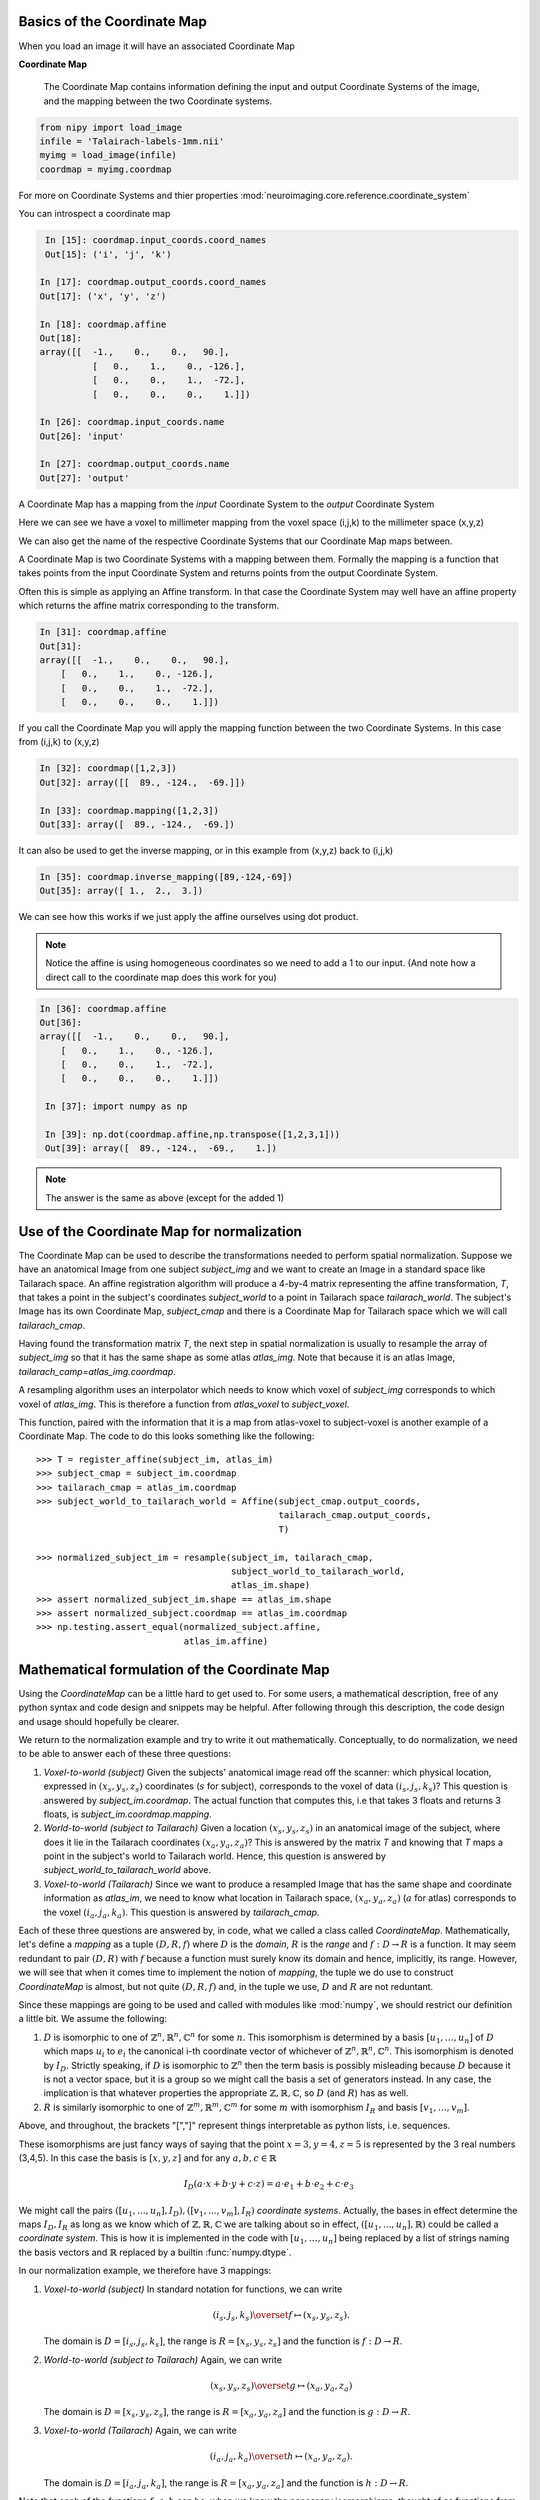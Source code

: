 .. _coordinate_map:

==============================
 Basics of the Coordinate Map
==============================

When you load an image it will have an associated Coordinate Map

**Coordinate Map** 

	     The Coordinate Map contains information defining the input and output
	     Coordinate Systems of the image, and the mapping between the two
	     Coordinate systems.


.. sourcecode::  ipython

  from nipy import load_image
  infile = 'Talairach-labels-1mm.nii'
  myimg = load_image(infile)
  coordmap = myimg.coordmap


For more on Coordinate Systems and thier properties
:mod:`neuroimaging.core.reference.coordinate_system`

You can introspect a coordinate map

.. sourcecode::  ipython

   In [15]: coordmap.input_coords.coord_names
   Out[15]: ('i', 'j', 'k')
  
  In [17]: coordmap.output_coords.coord_names
  Out[17]: ('x', 'y', 'z')

  In [18]: coordmap.affine
  Out[18]: 
  array([[  -1.,    0.,    0.,   90.],
  	    [   0.,    1.,    0., -126.],
            [   0.,    0.,    1.,  -72.],
            [   0.,    0.,    0.,    1.]])

  In [26]: coordmap.input_coords.name
  Out[26]: 'input'

  In [27]: coordmap.output_coords.name
  Out[27]: 'output'

  
A Coordinate Map has a mapping from the *input* Coordinate System to the
*output* Coordinate System

Here we can see we have a voxel to millimeter mapping from the voxel
space (i,j,k) to the millimeter space (x,y,z)

  
We can also get the name of the respective Coordinate Systems that our
Coordinate Map maps between.


A Coordinate Map is two Coordinate Systems with a mapping between
them.  Formally the mapping is a function that takes points from the
input Coordinate System and returns points from the output Coordinate
System.

Often this is simple as applying an Affine transform. In that case the
Coordinate System may well have an affine property which returns the
affine matrix corresponding to the transform. 

.. sourcecode::  ipython

   In [31]: coordmap.affine
   Out[31]: 
   array([[  -1.,    0.,    0.,   90.],
       [   0.,    1.,    0., -126.],
       [   0.,    0.,    1.,  -72.],
       [   0.,    0.,    0.,    1.]])



If you call the Coordinate Map you will apply the mapping function
between the two Coordinate Systems. In this case from (i,j,k) to (x,y,z)

.. sourcecode::  ipython

   In [32]: coordmap([1,2,3])
   Out[32]: array([[  89., -124.,  -69.]])

   In [33]: coordmap.mapping([1,2,3])
   Out[33]: array([  89., -124.,  -69.])


It can also be used to  get the inverse mapping, or in this 
example from (x,y,z) back to (i,j,k)

.. sourcecode::  ipython

   In [35]: coordmap.inverse_mapping([89,-124,-69])
   Out[35]: array([ 1.,  2.,  3.])



We can see how this works if we just apply the affine
ourselves using dot product. 

.. Note::
    
	Notice the affine is using homogeneous coordinates so we
	need to add a 1 to our input. (And note how  a direct call to the 
	coordinate map does this work for you)

.. sourcecode::  ipython

   In [36]: coordmap.affine
   Out[36]: 
   array([[  -1.,    0.,    0.,   90.],
       [   0.,    1.,    0., -126.],
       [   0.,    0.,    1.,  -72.],
       [   0.,    0.,    0.,    1.]])

    In [37]: import numpy as np

    In [39]: np.dot(coordmap.affine,np.transpose([1,2,3,1]))
    Out[39]: array([  89., -124.,  -69.,    1.])

    
.. Note::

   The answer is the same as above (except for the added 1)

===============================================
 Use of the Coordinate Map for normalization
===============================================

The Coordinate Map can be used to describe the transformations
needed to perform spatial normalization. Suppose we have an
anatomical Image from one subject *subject_img* and we want to create
an Image in a standard space like Tailarach space. An
affine registration algorithm will produce a 4-by-4 matrix
representing the affine transformation, *T*, that takes a
point in the subject's coordinates *subject_world* to a point in Tailarach
space *tailarach_world*. The subject's Image has its own Coordinate Map, 
*subject_cmap* and there
is a Coordinate Map for Tailarach space which we will call *tailarach_cmap*.

Having found the transformation matrix *T*, the next step in 
spatial normalization is usually to resample the array of
*subject_img* so that it has the same shape as some atlas
*atlas_img*. Note that because it is an atlas Image, 
*tailarach_camp=atlas_img.coordmap*.


A resampling algorithm uses an interpolator which needs to know
which voxel of *subject_img* corresponds to which voxel of *atlas_img*.
This is therefore a function from *atlas_voxel* to *subject_voxel*.

This function, paired with the information
that it is a map from atlas-voxel to subject-voxel is another example of a Coordinate Map. The code to do this looks something like the following::


   >>> T = register_affine(subject_im, atlas_im)
   >>> subject_cmap = subject_im.coordmap
   >>> tailarach_cmap = atlas_im.coordmap
   >>> subject_world_to_tailarach_world = Affine(subject_cmap.output_coords,
                                                 tailarach_cmap.output_coords,
                                                 T)
   
   >>> normalized_subject_im = resample(subject_im, tailarach_cmap,
                                        subject_world_to_tailarach_world,
		     		        atlas_im.shape)
   >>> assert normalized_subject_im.shape == atlas_im.shape
   >>> assert normalized_subject.coordmap == atlas_im.coordmap
   >>> np.testing.assert_equal(normalized_subject.affine,
                               atlas_im.affine)

===============================================
 Mathematical formulation of the Coordinate Map
===============================================

Using the *CoordinateMap* can be a little hard to get used to. 
For some users, a mathematical description, free of any python
syntax and code design and snippets may be helpful. After following
through this description, the code design and usage should hopefully
be clearer.

We return to the normalization example and try to write
it out mathematically. Conceptually, to
do normalization, we need to be able to answer
each of these three questions:


1. *Voxel-to-world (subject)* Given the subjects' anatomical image read 
   off the scanner: which physical location, expressed in :math:`(x_s,y_s,z_s)` 
   coordinates (:math:`s` for subject), corresponds to the voxel of data :math:`(i_s,j_s,k_s)`?
   This question is answered by *subject_im.coordmap*. The actual function that 
   computes this, i.e that takes 3 floats and returns 3 floats, is *subject_im.coordmap.mapping*.

2. *World-to-world (subject to Tailarach)* Given a location :math:`(x_s,y_s,z_s)` 
   in an anatomical image of the subject, where does it 
   lie in the Tailarach coordinates :math:`(x_a,y_a, z_a)`? This is answered by
   the matrix *T* and knowing that *T* maps 
   a point in the subject's world to Tailarach world. Hence, this question is 
   answered by *subject_world_to_tailarach_world* above. 

3. *Voxel-to-world (Tailarach)* Since we want to produce a resampled Image 
   that has the same shape and coordinate information as *atlas_im*, we need to know 
   what location in Tailarach space, :math:`(x_a,y_a,z_a)` (:math:`a` for atlas)
   corresponds to the voxel :math:`(i_a,j_a,k_a)`. This question is answered
   by *tailarach_cmap*. 

Each of these three questions are answered by, in code, what we called a class called *CoordinateMap*.
Mathematically, let's define a *mapping* as a tuple :math:`(D,R,f)` where
:math:`D` is the *domain*, :math:`R` is the *range* and 
:math:`f:D\rightarrow R` is a function. It may seem redundant to pair 
:math:`(D,R)` with :math:`f` because a function must surely know its domain 
and hence, implicitly, its range.
However, we will see that when it comes time to implement the notion of 
*mapping*, the tuple we do use to construct *CoordinateMap* is almost, but 
not quite :math:`(D,R,f)` and, in the tuple we use, :math:`D` and :math:`R` are not reduntant.

Since these mappings are going to be used and called with
modules like :mod:`numpy`, we should restrict our definition a little bit. We assume the following:

1. :math:`D` is isomorphic to one of :math:`\mathbb{Z}^n, \mathbb{R}^n, \mathbb{C}^n` for some :math:`n`. This isomorphism is determined by
   a basis :math:`[u_1,\dots,u_n]` of :math:`D` which maps :math:`u_i` to :math:`e_i` the
   canonical i-th coordinate vector of whichever of :math:`\mathbb{Z}^n, \mathbb{R}^n, \mathbb{C}^n`. This isomorphism is denoted 
   by :math:`I_D`. Strictly speaking, if :math:`D` is isomorphic to :math:`\mathbb{Z}^n` then   the 
   term basis is possibly misleading because :math:`D` because it is not a vector space, 
   but it is a group so we might call the basis a set of generators instead. In any case, the implication is that whatever
   properties the appropriate :math:`\mathbb{Z},\mathbb{R},\mathbb{C}`, so 
   :math:`D` (and :math:`R`) has as well. 

2. :math:`R` is similarly isomorphic to one of  :math:`\mathbb{Z}^m, \mathbb{R}^m, \mathbb{C}^m` 
   for some :math:`m` with isomorphism :math:`I_R` and basis :math:`[v_1,\dots,v_m]`.

Above, and throughout, the brackets "[","]" represent things interpretable 
as python lists, i.e. sequences.

These isomorphisms are just fancy ways of saying that the point
:math:`x=3,y=4,z=5` is represented by the 3 real numbers (3,4,5). In this 
case the basis is :math:`[x,y,z]` and for any :math:`a,b,c \in \mathbb{R}`

.. math::

   I_D(a\cdot x + b \cdot y + c \cdot z) = a \cdot e_1 + b \cdot e_2 + c \cdot e_3

We might call the pairs :math:`([u_1,...,u_n], I_D), ([v_1,...,v_m], I_R)`  *coordinate systems*. 
Actually, the bases in effect determine the maps :math:`I_D,I_R`
as long as we know which of :math:`\mathbb{Z},\mathbb{R},\mathbb{C}` we are talking about 
so in effect, :math:`([u_1,...,u_n], \mathbb{R})` could be called a *coordinate system*. 
This is how it is implemented in the code with :math:`[u_1, \dots, u_n]` 
being replaced by a list of strings naming the basis vectors
and :math:`\mathbb{R}` replaced by a builtin :func:`numpy.dtype`.

In our normalization example, we therefore have 3 mappings:

1. *Voxel-to-world (subject)* In standard notation for functions, we can write

   .. math::

      (i_s,j_s,k_s) \overset{f}{\mapsto} (x_s,y_s,z_s).

   The domain is :math:`D=[i_s,j_s,k_s]`, the range is :math:`R=[x_s,y_s,z_s]` and the function is :math:`f:D \rightarrow R`.

2. *World-to-world (subject to Tailarach)* Again, we can write

   .. math::

      (x_s,y_s,z_s) \overset{g}{\mapsto} (x_a,y_a,z_a)

   The domain is :math:`D=[x_s,y_s,z_s]`, the range is :math:`R=[x_a,y_a,z_a]` and the function is :math:`g:D \rightarrow R`.

3. *Voxel-to-world (Tailarach)* Again, we can write

   .. math::

      (i_a,j_a,k_a) \overset{h}{\mapsto} (x_a,y_a, z_a).

   The domain is :math:`D=[i_a,j_a,k_a]`, the range is :math:`R=[x_a,y_a,z_a]` and the function is :math:`h:D \rightarrow R`.

Note that each of the functions :math:`f,g,h` can be, when we know the necessary
isomorphisms, thought of as functions from :math:`\mathbb{R}^3` to itself. In fact, that is what we are doing when we write

   .. math::

      (i_a,j_a,k_a) \overset{h}{\mapsto} (x_a,y_a, z_a)

as a function that takes 3 numbers and gives 3 numbers.
Formally, 
these functions that take 3 numbers and return 3 numbers 
can be written as :math:`\tilde{f}=I_R \circ f \circ I_D^{-1}`.
When this is implemented in code, it is actually the functions 
:math:`\tilde{f}, \tilde{g}, \tilde{h}` we specify, rather then :math:`f,g,h`. The
functions :math:`\tilde{f}, \tilde{g}, \tilde{h}`  have domains and 
ranges that are just :math:`\mathbb{R}^3`.
We therefore call a *coordinate map*  a tuple 

.. math::

   ((u_D, \mathbb{R}), (u_R, \mathbb{R}), I_R \circ f \circ I_D^{-1}) 

where :math:`u_D, u_R` are bases for :math:`D,R`, respectively.
It is this object that is implemented in code. There is a simple relationship between *mappings* and *coordinate maps*

.. math::

   ((u_D, \mathbb{R}), (u_R, \mathbb{R}), \tilde{f}) \leftrightarrow (D, R, f=I_R^{-1} \circ \tilde{f} \circ I_D)

Because :math:`\tilde{f}, \tilde{g}, \tilde{h}` are just functions from :math:`\mathbb{R}^3` to itself, they can all 
be composed with one another. But,
from our description of the functions above, we know that
only certain compositions make sense and others do not, such as
:math:`g \circ h`. Compositions that do make sense include

1. :math:`h^{-1} \circ g` which :math:`(i_a,j_a, k_a)` voxel corresponds to the point :math:`(x_s,y_s,z_s)`?

2. :math:`g \circ f` which :math:`(x_a,y_a,z_a)` corresponds to the voxel :math:`(i,j,k)`?

The composition that is used in the normalization example is :math:`w = f^{-1} \circ g^{-1} \circ h` which is a function

.. math::
   
   (i_a, j_a, k_a) \overset{w}{\mapsto} (i_s, j_s, k_s)

This function, or more correctly its representation :math:`\tilde{w}` that takes 3 floats to 3 floats,
is passed directly to :func:`scipy.ndimage.map_coordinates`.


Manipulating mappings, coordinate systems and coordinate maps
=============================================================

In order to solve our normalization
problem, we will definitely need to compose functions. We may want
to carry out other formal operations as well. Before describing
operations on mappings, we describe the operations you might
want to consider on coordinate systems.

Coordinate systems
------------------

1. *Reorder*: This is just a reordering of the basis, i.e. :math:`([u_1,u_2,u_3], \mathbb{R}) \mapsto ([u_2,u_3,u_1], \mathbb{R})`

2. *Product*: Topological product of the coordinate systems (with a small twist). Given two coordinate systems 
   :math:`([u_1,u_2,u_3], \mathbb{R}), ([v_1, v_2], \mathbb{Z})` the product is
   represented as

   .. math::

      ([u_1,u_2,u_3], \mathbb{R}) \times ([v_1, v_2], \mathbb{Z})  \mapsto ([u_1,u_2,u_3,v_1,v_2], \mathbb{R})`. 

   Note that the resulting
   coordinate system is real valued whereas one of the input coordinate systems
   was integer valued. We can always embed :math:`\mathbb{Z}` into :math:`\mathbb{R}`. 
   If one of them is complex valued, the resulting coordinate system is complex valued. In the code, 
   this is handled by attempting to find a safe builtin numpy.dtype for the two (or more) given coordinate systems.

Mappings
--------

1. *Inverse*: Given a mapping :math:`M=(D,R,f)` if the function :math:`f` is invertible, this is just the obvious :math:`M^{-1}=(R, D, f^{-1})`.


2. *Composition*: Given two mappings, :math:`M_f=(D_f, R_f, f)` and :math:`M_g=(D_g, R_g, g)` if 
   :math:`D_f == R_g` then the composition is well defined and the composition of the mappings :math:`[M_f,M_g]` is just
   :math:`(D_g, R_f, f \circ g)`.

3. *Reorder domain / range*: Given a mapping :math:`M=(D=[i,j,k], R=[x,y,z], f)` 
   you might want to specify that we've changed the domain by changing the ordering
   of its basis to :math:`[k,i,j]`. Call the new domain :math:`D'`. This is represented by the composition
   of the mappings :math:`[M, O]` where :math:`O=(D', D, I_D^{-1} \circ f_O \circ I_{D'})` and
   for  :math:`a,b,c \in \mathbb{R}`:

   .. math::

      f_O(a,b,c) = (b,c,a).

4. *Linearize*: Possibly less used, since we know that :math:`f` must map
   one of :math:`\mathbb{Z}^n, \mathbb{R}^n, \mathbb{C}^n` to 
   one of :math:`\mathbb{Z}^m, \mathbb{R}^m, \mathbb{C}^m`,
   we might be able differentiate it at a point :math:`p \in D`, yielding
   its 1st order Taylor approximation

   .. math::

      f_p(d) = f(d) + Df_p(d-p)

   which is  an affine  function, thus
   creating an affine mapping :math:`(D, R, f_p)`. Affine functions
   are discussed in more detail below.

5. *Product*: Given two mappings :math:`M_1=(D_1,R_1,f_1), M_2=(D_2, R_2, f_2)`
   we define their product as the mapping :math:`(D_1 + D_2, R_1 + R_2, f_1 \otimes f_2)` where

   .. math::

      (f_1 \otimes f_2)(d_1, d_2) = (f_1(d_1), f_2(d_2)).

   Above, we have taken the liberty of expressing the product of the coordinate
   systems, say, :math:`D_1=([u_1, \dots, u_n], \mathbb{R}), D_2=([v_1, \dots, v_m], \mathbb{C})` as
   a python addition of lists. 

   The name *product* for this operation is not necessarily
   canonical. If the two coordinate systems are  vector spaces
   and the function is linear, then
   we might call this map the *direct sum* because
   its domain are direct sums of vector spaces. The term *product* here refers
   to the fact that the domain and range are true topological products.

Affine mappings
---------------

An *affine mapping* is one in which the function :math:`f:D \rightarrow R` is an affine function. That is, it can be written as
`f(d) = Ad + b` for :math:`d \in D` for some :math:`n_R \times n_D` matrix :math:`A` 
with entries that are in one of :math:`\mathbb{Z}, \mathbb{R}, \mathbb{C}`.

Strictly speaking, this is a little abuse of notation because :math:`d` is a 
point in :math:`D` not a tuple of real (or integer or complex) numbers. The matrix :math:`A`
represents a linear transformation from :math:`D` to :math:`R` in a particular choice of bases for :math:`D` and :math:`R`.

Let us revisit
some of the operations on a mapping as applied to *affine mappings*
which we write as a tuple :math:`M=(D, R, T)` with :math:`T` the representation of the :math:`(A,b)` in homogeneous coordinates.

1. *Inverse*: If :math:`T` is invertible, this is just the tuple :math:`M^{-1}=(R, D, T^{-1})`.

2. *Composition*: The composition of two affine mappings :math:`[(D_2, R_2, T_2), (D_1,R_1,T_1)]` is defined whenever :math:`R_1==D_2` 
   and is the tuple :math:`(D_1, R_2, T_2 T_1)`.

3. *Reorder domain*: A reordering of the domain of an affine mapping :math:`M=(D, R, T)` can be represented by a
   :math:`(n_D+1) \times (n_D+1)` permutation matrix :math:`P` 
   (in which the last coordinate is unchanged -- remember we are in homogeneous
   coordinates). Hence a reordering of :math:`D` to :math:`D'` can be represented as :math:`(D', R, TP)`. Alternatively, 
   it is the composition of the affine mappings :math:`[M,(\tilde{D}, D, P)]`.

4. *Reorder range*:  A reordering of the range can  be represented by a
   :math:`(n_R+1) \times (n_R+1)` permutation matrix :math:`\tilde{P}`. 
   Hence a reordering of :math:`R` to :math:`R'` can be represented as :math:`(D, \tilde{R}, \tilde{P}T)`. Alternatively, 
   it is the composition of the affine mappings :math:`[(R, \tilde{R}, \tilde{P}), M]`.

5. *Linearize*: Because the mapping :math:`M=(D,R,T)` is already affine, this leaves it unchanged.

6. *Product*: Given two affine mappings :math:`M_1=(D_1,R_1,T_1)` and :math:`M_2=(D_2,R_2,T_2)` the product is the tuple

   .. math::

      \left(D_1+D_2,R_1+R_2,
        \begin{pmatrix}
	    T_1 & 0 \\
	    0 & T_2
        \end{pmatrix} \right).


3-dimensional affine mappings
-----------------------------

For an Image, by far the most common mappings associated to it are affine, 
and these are usually maps from a real 3-dimensional domain to a 
real 3-dimensional 
range. These can be
represented by the ubiquitous :math:`4 \times 4` matrix (the representation
of the affine mapping in homogeneous coordinates), along with
choices for the axes, i.e. :math:`[i,j,k]` and the spatial
coordinates, i.e. :math:`[x,y,z]`. 

We will revisit
some of the operations on mappings  as applied specifically to 
3-dimensional affine mappings
which we write as a tuple :math:`A=(D, R, T)` where :math:`T` is an invertible :math:`4 \times 4`  transformation matrix with real entries.


1. *Inverse*: Because we have assumed that :math:`T` is invertible this is just  tuple :math:`(([x,y,z], \mathbb{R}), ([i,j,k], \mathbb{R}), T^{-1})`.

2. *Composition*: Given two 3-dimensional affine mappings 
   :math:`M_1=(D_1,R_1, T_1), M_2=(D_2,R_2,T_2)` the composition of :math:`[M_2,M_1]` yields another
   3-dimensional affine mapping whenever :math:`R_1 == D_2`. That is, it yields :math:`(D_1, R_2, T_2T_1)`.

3. *Reorder domain* A reordering of the domain can be represented by a
   :math:`4 \times 4` permutation matrix :math:`P` (with its last coordinate 
   not changing). Hence the reordering of :math:`D=([i,j,k], \mathbb{R})` to 
   :math:`([k,i,j], \mathbb{R})` can be represented as 
   :math:`(([k,i,j], \mathbb{R}), R, TP)`. 

4. *Reorder range*: A reordering of the range can also be represented by a
   :math:`4 \times 4` permutation matrix :math:`\tilde{P}` (with its last 
   coordinate not changing). Hence the reordering of :math:`R=([x,y,z], \mathbb{R})` to :math:`([z,x,y], \mathbb{R})` can be represented as :math:`(D, ([z,x,y], \mathbb{R}), \tilde{P}, T)`.

5. *Linearize*: Just as for a general affine mapping, this does nothing.

6. *Product*: Because we are dealing with only 3-dimensional mappings here,
   it is impossible to use the product because that would give a mapping between
   spaces of dimension higher than 3.

Coordinate maps
---------------

As noted above *coordinate maps* are equivalent to *mappings* through the bijection

.. math::

   ((u_D, \mathbb{R}), (u_R, \mathbb{R}), \tilde{f}) \leftrightarrow (D, R, I_R^{-1} \circ \tilde{f} \circ I_D)

So, any manipulations on *mappings*, *affine mappings* or *3-dimensional affine mappings* can be
carried out on *coordinate maps*, *affine coordinate maps* or *3-dimensional affine coordinate maps*. 

Implementation
==============

Going from this mathematical description to code is fairly straightforward.

1. A *coordinate system* is implemented by the class *CoordinateSystem*
   in the module :mod:`nipy.core.reference.coordinate_system`. Its 
   constructor takes a list of names, naming the basis vectors of the *coordinate system* and an optional built-in numpy scalar dtype such as np.float32. 
   It has no interesting methods of any kind. But there is a module level function
   *product* which implements the notion of the product of *coordinate systems*.

2. A *coordinate map* is implemented by the class *CoordinateMap* in the 
   module :mod:`nipy.core.reference.coordinate_map`. Its constructor
   takes two coordinate has a signature *(mapping, input_coords(=domain), 
   output_coords(=range))* along with an optional argument *inverse_mapping* 
   specifying the inverse of *mapping*. This is a slightly different order 
   from the :math:`(D, R, f)` order of this document. As noted above, 
   the tuple :math:`(D, R, f)` has some redundancy because the function
   :math:`f` must know its domain, and, implicitly its range.
   In :mod:`numpy`, it is impractical to really pass :math:`f` 
   to the constructor because :math:`f` would expect something of *dtype* :math:`D` and should return someting of *dtype* :math:`R`. Therefore, *mapping* 
   is actually a callable that represents the function 
   :math:`\tilde{f} = I_R \circ f \circ I_D^{-1}`. Of course, 
   the function :math:`f` can be recovered as
   :math:`f` = I_R^{-1} \circ \tilde{f} I_D`. In code, :math:`f` is 
   roughly equivalent to::

      >>> domain = coordmap.input_coords
      >>> range = coordmap.output_coords
      >>> f_tilde = coordmap.mapping

      >>> in_dtype = domain.coord_dtype
      >>> out_dtype = range.dtype

      >>> def f(d):
      ...    return f_tilde(d.view(in_dtype)).view(out_dtype)

   
The class *CoordinateMap* has an *inverse* property
and there are module level functions called *product, compose, linearize* and
it has methods *reordered_input, reordered_output*. 



